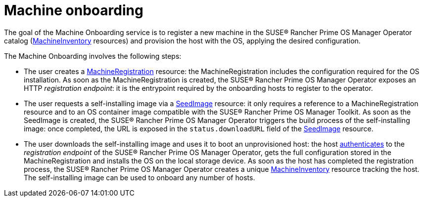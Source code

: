 = Machine onboarding

The goal of the Machine Onboarding service is to register a new machine in the SUSE® Rancher Prime OS Manager Operator catalog (xref:machineinventory-reference.adoc[MachineInventory] resources) and provision the host with the OS, applying the desired configuration.

The Machine Onboarding involves the following steps:

* The user creates a xref:machineregistration-reference.adoc[MachineRegistration] resource: the MachineRegistration includes the configuration required for the OS installation.
As soon as the MachineRegistration is created, the SUSE® Rancher Prime OS Manager Operator exposes an HTTP _registration endpoint_: it is the entrypoint required by the onboarding hosts to register to the operator.
* The user requests a self-installing image via a xref:seedimage-reference.adoc[SeedImage] resource: it only requires a reference to a MachineRegistration resource and to an OS container image compatible with the SUSE® Rancher Prime OS Manager Toolkit.
As soon as the SeedImage is created, the SUSE® Rancher Prime OS Manager Operator triggers the build process of the self-installing image: once completed, the URL is exposed in the `status.downloadURL` field of the xref:seedimage-reference.adoc[SeedImage] resource.
* The user downloads the self-installing image and uses it to boot an unprovisioned host:
the host https://elemental.docs.rancher.com/authentication[authenticates] to the _registration endpoint_ of the SUSE® Rancher Prime OS Manager Operator, gets the full configuration stored in the MachineRegistration and installs the OS on the local storage device. As soon as the host has completed the registration process, the SUSE® Rancher Prime OS Manager Operator creates a unique xref:machineinventory-reference.adoc[MachineInventory] resource tracking the host.
The self-installing image can be used to onboard any number of hosts.
